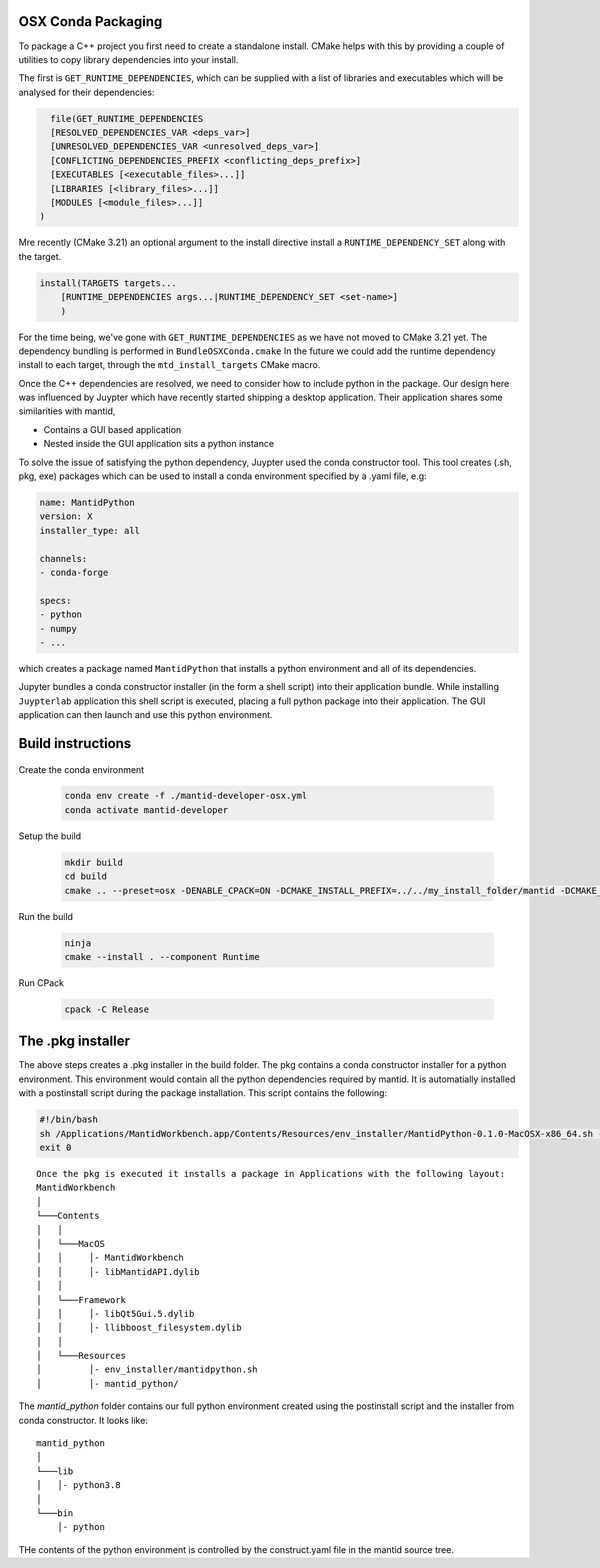 
.. _OSXCondaPackaging:

======================
OSX Conda Packaging
======================

.. contents::
  :local:


To package a C++ project you first need to create a standalone install.
CMake helps with this by providing a couple of utilities to copy library dependencies into your install.

The first is ``GET_RUNTIME_DEPENDENCIES``, which can be supplied with a list of libraries and executables which
will be analysed for their dependencies:

.. code-block:: cmake

    file(GET_RUNTIME_DEPENDENCIES
    [RESOLVED_DEPENDENCIES_VAR <deps_var>]
    [UNRESOLVED_DEPENDENCIES_VAR <unresolved_deps_var>]
    [CONFLICTING_DEPENDENCIES_PREFIX <conflicting_deps_prefix>]
    [EXECUTABLES [<executable_files>...]]
    [LIBRARIES [<library_files>...]]
    [MODULES [<module_files>...]]
  )

Mre recently (CMake 3.21) an optional argument to the install directive install a ``RUNTIME_DEPENDENCY_SET`` along with the target.

.. code-block:: cmake

    install(TARGETS targets...
        [RUNTIME_DEPENDENCIES args...|RUNTIME_DEPENDENCY_SET <set-name>]
        )

For the time being, we've gone with ``GET_RUNTIME_DEPENDENCIES`` as we have not moved to CMake 3.21 yet. The dependency bundling is performed in ``BundleOSXConda.cmake``
In the future we could add the runtime dependency install to each target, through the ``mtd_install_targets`` CMake macro.

Once the C++ dependencies are resolved, we need to consider how to include python in the package.
Our design here was influenced by Juypter which have recently started shipping a desktop application. Their application shares some similarities with mantid,

- Contains a GUI based application
- Nested inside the GUI application sits a python instance

To solve the issue of satisfying the python dependency, Juypter used the conda constructor tool.
This tool creates (.sh, pkg, exe) packages which can be used to install a conda environment specified by a .yaml file, e.g:

.. code-block:: yaml

    name: MantidPython
    version: X
    installer_type: all

    channels:
    - conda-forge

    specs:
    - python
    - numpy
    - ...

which creates a package named ``MantidPython`` that installs a python environment and all of its dependencies.

Jupyter bundles a conda constructor installer (in the form a shell script) into their application bundle.
While installing ``Juypterlab`` application this shell script is executed, placing a full python package into their application.
The GUI application can then launch and use this python environment.


====================
Build instructions
====================

.. figure::  images/packagingdigramOSX.pdf

Create the conda environment

    .. code-block:: sh

        conda env create -f ./mantid-developer-osx.yml
        conda activate mantid-developer

Setup the build

    .. code-block:: sh

        mkdir build
        cd build
        cmake .. --preset=osx -DENABLE_CPACK=ON -DCMAKE_INSTALL_PREFIX=../../my_install_folder/mantid -DCMAKE_BUILD_TYPE=Release

Run the build

    .. code-block:: sh

        ninja
        cmake --install . --component Runtime

Run CPack

     .. code-block:: sh

        cpack -C Release




====================
The .pkg installer
====================

The above steps creates a .pkg installer in the build folder. The pkg contains a conda constructor installer for a python environment. This environment would contain all the python dependencies required by mantid. It is automatially installed with a postinstall script during the package installation. This script contains the following:

.. code-block:: sh

    #!/bin/bash
    sh /Applications/MantidWorkbench.app/Contents/Resources/env_installer/MantidPython-0.1.0-MacOSX-x86_64.sh -b -u -p /Applications/MantidWorkbench.app/Contents/Resources/mantid_python
    exit 0

::

    Once the pkg is executed it installs a package in Applications with the following layout:
    MantidWorkbench
    │
    └───Contents
    │   │
    │   └───MacOS
    │   │     │- MantidWorkbench
    │   │     │- libMantidAPI.dylib
    │   │
    │   └───Framework
    │   │     │- libQt5Gui.5.dylib
    │   │     │- llibboost_filesystem.dylib
    │   │
    │   └───Resources
    │         │- env_installer/mantidpython.sh
    │         │- mantid_python/


The `mantid_python` folder contains our full python environment created using the postinstall script and the installer from conda constructor. It looks like:

::

    mantid_python
    │
    └───lib
    │   │- python3.8
    │
    └───bin
        │- python

THe contents of the python environment is controlled by the construct.yaml file in the mantid source tree.
